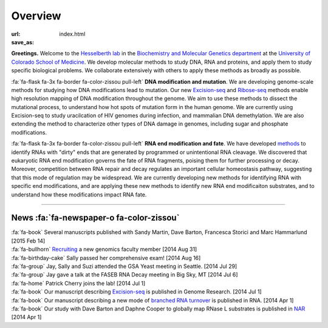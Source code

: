 Overview
========

:url:
:save_as: index.html

**Greetings.** Welcome to the `Hesselberth lab
<http://www.ucdenver.edu/academics/colleges/medicalschool/departments/biochemistry/Faculty/PrimaryFaculty/Pages/Hesselberth.aspx>`_
in the `Biochemistry and Molecular Genetics department
<http://www.ucdenver.edu/academics/colleges/medicalschool/departments/biochemistry/Pages/Home.aspx>`_
at the `University of Colorado School of Medicine
<http://www.ucdenver.edu/anschutz/Pages/landing.aspx>`_. We develop
molecular methods to study DNA, RNA and proteins, and apply them to study
specific biological problems. We collaborate extensively with others
to apply these methods as broadly as possible.

:fa:`fa-flask fa-3x fa-border fa-color-zissou pull-left` **DNA modification and
mutation**.
We are developing genome-scale methods for studying how DNA modifications
lead to mutation. Our new `Excision-seq 
<http://www.ncbi.nlm.nih.gov/pubmed/25015380>`_ and `Ribose-seq
<http://www.ncbi.nlm.nih.gov/pubmed/25622106>`_
methods enable high resolution
mapping of DNA modification throughout the genome. We aim to use these
methods to dissect the mutational process, to understand how hot spots of
mutation form in the human genome. We are currently using Excision-seq to
study uracilcation of HIV genomes during infection, and mammalian DNA
demethylation. We are also extending the method to characterize other
types of DNA damage in genomes, including sugar and phosphate
modifications.

:fa:`fa-flask fa-3x fa-border fa-color-zissou pull-left`
**RNA end modification and fate**. We have developed `methods
<http://www.ncbi.nlm.nih.gov/pubmed/20075163>`_ to identify RNAs with
"dirty" ends that are generated by programmed or unintentional RNA
cleavage. We discovered that eukaryotic RNA end modification governs the fate of RNA
fragments, poising them for further processing or decay. Moreover,
competition between RNA repair and decay regulates an important cellular
homeostasis pathway, suggesting that this mode of regulation may be
widespread. We are currently developing new methods for identifying RNA
with specific end modifications, and are applying these new methods to
identify new RNA end modificaiton substrates, and to understand how these
modifications impact RNA fate.

------------------------------------------------------------------------------

News :fa:`fa-newspaper-o fa-color-zissou`
*****************************************

.. check news items with `make publish` to confirm they fit in 1 line on
.. the page.

| :fa:`fa-book` Several manuscripts published with Sandy Martin, Dave
  Barton, Francesca Storici and Marc Hammarlund [2015 Feb 14]

| :fa:`fa-bullhorn` `Recruiting <https://t.co/JkUp4oxUQj>`_ a new genomics
  faculty member [2014 Aug 31]

| :fa:`fa-birthday-cake` Sally passed her comprehensive exam! [2014 Aug 16]

| :fa:`fa-group` Jay, Sally and Suzi attended the GSA Yeast meeting in
  Seattle. [2014 Jul 29]

| :fa:`fa-group` Jay gave a talk at the FASEB RNA Decay meeting in Big
  Sky, MT [2014 Jul 6]

| :fa:`fa-home` Patrick Cherry joins the lab! [2014 Jul 1]

| :fa:`fa-book` Our manuscript describing `Excision-seq
  <http://www.ncbi.nlm.nih.gov/pubmed/25015380>`_ is
  published in Genome Research. [2014 Jul 1]

| :fa:`fa-book` Our manuscript describing a new mode of `branched RNA
  turnover
  <http://www.ncbi.nlm.nih.gov/pubmed/24919400>`_ is
  published in RNA.  [2014 Apr 1]

| :fa:`fa-book` Our study with Dave Barton and Daphne Cooper to
  globally map RNase L substrates is published in `NAR
  <http://www.ncbi.nlm.nih.gov/pubmed/24500209>`_ 
  [2014 Apr 1]


